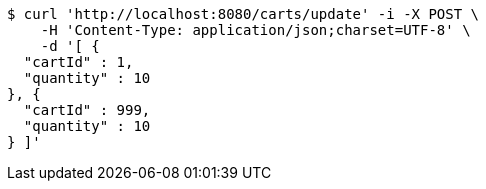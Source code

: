 [source,bash]
----
$ curl 'http://localhost:8080/carts/update' -i -X POST \
    -H 'Content-Type: application/json;charset=UTF-8' \
    -d '[ {
  "cartId" : 1,
  "quantity" : 10
}, {
  "cartId" : 999,
  "quantity" : 10
} ]'
----